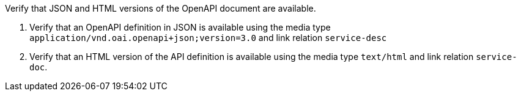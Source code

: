 [[ats_oas30_oas-definition-1]]
[requirement,type="abstracttest",label="/conf/oas30/oas-definition-1",subject='<<req_oas30_oas-definition-1,/req/oas30/oas-definition-1>>']
====
[.component,class=test-purpose]
--
Verify that JSON and HTML versions of the OpenAPI document are available.
--

[.component,class=test-method]
--
. Verify that an OpenAPI definition in JSON is available using the media type `application/vnd.oai.openapi+json;version=3.0` and link relation `service-desc`
. Verify that an HTML version of the API definition is available using the media type `text/html` and link relation `service-doc`.
--
====
